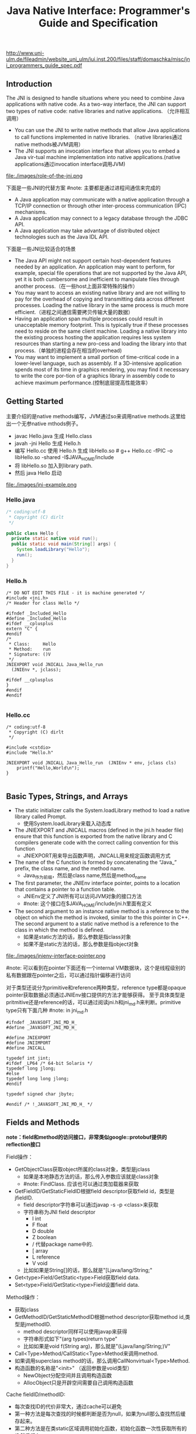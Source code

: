 #+title: Java Native Interface: Programmer's Guide and Specification

http://www.uni-ulm.de/fileadmin/website_uni_ulm/iui.inst.200/files/staff/domaschka/misc/jni_programmers_guide_spec.pdf

** Introduction
The JNI is designed to handle situations where you need to combine Java applications with native code. As a two-way interface, the JNI can support two types of native code: native libraries and native applications. （允许相互调用）
   - You can use the JNI to write native methods that allow Java applications to call functions implemented in native libraries. （native libraries通过native methods被JVM调用）
   - The JNI supports an invocation interface that allows you to embed a Java vir-tual machine implementation into native applications.(native applications通过invocation interface调用JVM)

file:./images/role-of-the-jni.png

下面是一些JNI的代替方案 #note: 主要都是通过进程间通信来完成的
   - A Java application may communicate with a native application through a TCP/IP connection or through other inter-process communication (IPC) mechanisms.
   - A Java application may connect to a legacy database through the JDBC API.
   - A Java application may take advantage of distributed object technologies such as the Java IDL API.

下面是一些JNI比较适合的场景
   -  The Java API might not support certain host-dependent features needed by an application. An application may want to perform, for example, special file operations that are not supported by the Java API, yet it is both cumbersome and inefficient to manipulate files through another process.（在一些host上面非常特殊的操作）
   - You may want to access an existing native library and are not willing to pay for the overhead of copying and transmitting data across different processes. Loading the native library in the same process is much more efficient.（进程之间通信需要拷贝传输大量的数据）
   - Having an application span multiple processes could result in unacceptable memory footprint. This is typically true if these processes need to reside on the same client machine. Loading a native library into the existing process hosting the application requires less system resources than starting a new pro-cess and loading the library into that process.（单独的进程会存在相当的overhead)
   - You may want to implement a small portion of time-critical code in a lower-level language, such as assembly. If a 3D-intensive application spends most of its time in graphics rendering, you may find it necessary to write the core por-tion of a graphics library in assembly code to achieve maximum performance.(控制底层提高性能效率）

** Getting Started
主要介绍的是native methods编写，JVM通过so来调用native methods.这里给出一个无参native mthods例子。
   - javac Hello.java 生成 Hello.class
   - javah -jni Hello 生成 Hello.h
   - 编写 Hello.cc 使用 Hello.h 生成 libHello.so # g++ Hello.cc -fPIC -o libHello.so -shared -I$JAVA_HOME/include
   - 将 libHello.so 加入到library path.
   - 然后 java Hello 启动
file:./images/jni-example.png

*** Hello.java
#+BEGIN_SRC Java
/* coding:utf-8
 * Copyright (C) dirlt
 */

public class Hello {
  private static native void run();
  public static void main(String[] args) {
    System.loadLibrary("Hello");
    run();
  }
}
#+END_SRC

*** Hello.h
#+BEGIN_SRC C++
/* DO NOT EDIT THIS FILE - it is machine generated */
#include <jni.h>
/* Header for class Hello */

#ifndef _Included_Hello
#define _Included_Hello
#ifdef __cplusplus
extern "C" {
#endif
/*
 * Class:     Hello
 * Method:    run
 * Signature: ()V
 */
JNIEXPORT void JNICALL Java_Hello_run
  (JNIEnv *, jclass);

#ifdef __cplusplus
}
#endif
#endif

#+END_SRC

*** Hello.cc
#+BEGIN_SRC C++
/* coding:utf-8
 * Copyright (C) dirlt
 */

#include <cstdio>
#include "Hello.h"

JNIEXPORT void JNICALL Java_Hello_run  (JNIEnv * env, jclass cls)
    printf("Hello,World\n");
}

#+END_SRC

** Basic Types, Strings, and Arrays
   - The static initializer calls the System.loadLibrary method to load a native library called Prompt.
     - 使用System.loadLibrary来载入动态库
   - The JNIEXPORT and JNICALL macros (defined in the jni.h header file) ensure that this function is exported from the native library and C compilers generate code with the correct calling convention for this function
     - JNIEXPORT用来导出函数声明，JNICALL用来规定函数调用方式
   - The name of the C function is formed by concatenating the “Java_” prefix, the class name, and the method name.
     - Java_作为前缀，然后是class name,然后是method_name
   - The first parameter, the JNIEnv interface pointer, points to a location that contains a pointer to a function table.
     - JNIEnv定义了JNI所有可以访问JVM对象的接口方法
     - #note: 这个接口在$JAVA_HOME/include/jni.h里面有定义
   - The second argument to an instance native method is a reference to the object on which the method is invoked, similar to the this pointer in C++. The second argument to a static native method is a reference to the class in which the method is defined.
     - 如果是static方法的话，那么参数是指class对象
     - 如果不是static方法的话，那么参数是指object对象

file:./images/jnienv-interface-pointer.png

#note: 可以看到在pointer下面还有一个internal VM数据块，这个是线程级别的私有数据跟在pointer之后，可以通过指针偏移进行访问

对于类型还说分为primitive和reference两种类型，reference type都是opaque pointer获取数据必须通过JNIEnv接口提供的方法才能够获得。
至于具体类型是pritmitive还是reference的话，可以通过阅读jni.h和jni_md.h来判断。primitive type只有下面几种 #note: in jni_md.h
#+BEGIN_SRC C++
#ifndef _JAVASOFT_JNI_MD_H_
#define _JAVASOFT_JNI_MD_H_

#define JNIEXPORT
#define JNIIMPORT
#define JNICALL

typedef int jint;
#ifdef _LP64 /* 64-bit Solaris */
typedef long jlong;
#else
typedef long long jlong;
#endif

typedef signed char jbyte;

#endif /* !_JAVASOFT_JNI_MD_H_ */
#+END_SRC

** Fields and Methods
*note：field和method的访问接口，非常类似google::protobuf提供的reflection接口*

Field操作：
   - GetObjectClass获取object所属的class对象，类型是jclass
     - 如果是本地静态方法的话，那么传入参数应该就是class对象
     - #note: FindClass. 应该也可以通过类加载器来获取
   - GetFieldID/GetStaticFieldID根据field descriptor获取field id，类型是jfieldID.
     - field descriptor字符串可以通过javap -s -p <class>来获取
     - 字符串称为JNI field descriptor
       - I int
       - F float
       - D double
       - Z boolean
       - / 代替package name中的.
       - [ array
       - L reference
       - V void
     - 比如如果是String[]的话，那么就是"[Ljava/lang/String;"
   - Get<type>Field/GetStatic<type>Field获取field data.
   - Set<type>Field/GetStatic<type>Field设置field data.

Method操作：
   - 获取jclass
   - GetMethodID/GetStaticMethodID根据method descriptor获取method id,类型是jmethodID.
     - method descriptor同样可以使用javap来获得
     - 字符串形式如下"(arg types)return type"
     - 比如如果是void f(String arg)，那么就是"(Ljava/lang/String;)V"
   - Call<Type>Method/CallStatic<Type>Method来调用method.
   - 如果调用superclass method的话，那么调用CallNonvirtual<Type>Method.
   - 构造函数的名称是"<init>" （返回参数是void类型）
     - NewObject分配空间并且调用构造函数
     - AllocObject只是开辟空间需要自己调用构造函数

Cache fieldID/methodID:
   - 每次查找ID的代价非常大，通过cache可以避免
   - 第一种方法是每次查找的时候都判断是否为null，如果为null那么查找然后缓存起来。
   - 第二种方法是在类static区域调用初始化函数，初始化函数一次性获取所有的ID然后缓存。
   - 可以认为第一种方法就是lazy evaluation.

-----

Let us start by comparing the cost of Java/native calls with the cost of Java/Java calls. Java/native calls are potentially slower than Java/Java calls for the fol-lowing reasons: (Java/Java calls和Java/native calls的对比，Java/native calls通常更慢）：
   - Native methods most likely follow a different calling convention than that used by Java/Java calls inside the Java virtual machine implementation. As a result, the virtual machine must perform additional operations to build argu-ments and set up the stack frame before jumping to a native method entry point.（额外操作来建立stack frame调用native method)
   - It is common for the virtual machine to inline method calls. Inlining Java/native calls is a lot harder than inlining Java/Java calls. （inline方面Java/Java calls更容易做）

The overhead of field access using the JNI lies in the cost of calling through the JNIEnv. Rather than directly dereferencing objects, the native code has to per- form a C function call which in turn dereferences the object. The function call is necessary because it isolates the native code from the internal object representa-tion maintained by the virtual machine implementation. The JNI field access over-head is typically negligible because a function call takes only a few cycles.（字段访问开销主要是通过一次得到ID间接访问造成的，但是这样带来的收益是能够将内部object表示不暴露出来，索性的是带来的开销并不大）

** Local and Gloabl References
reference和GC非常相关，决定了哪些对象作用域多大以及生命周期多长：
   - The JNI supports three kinds of opaque references: local references, global references, and weak global references.
   - Local and global references have different lifetimes. Local references are automatically freed, whereas global and weak global references remain valid until they are freed by the programmer.
   - A local or global reference keeps the referenced object from being garbage collected. A weak global reference, on the other hand, allows the referenced object to be garbage collected.
分为三类references:
   - local 对象超过函数作用域之后就会自动释放
     - Why do you want to delete local references explicitly if the virtual machine automatically frees them after native methods return? A local reference keeps the referenced object from being garbage collected until the local reference is invali-dated.
     - 但是也可以显示标记不需要这个对象，这样可以减少无用对象的持有。使用DeleteLocalRef来标记。#note: 似乎对于每一个native method最多支持16个local reference.
     - NewLocalRef/DeleteLocalRef.
     - JDK1.2以上有另外的方法支持很多local reference
       - EnsureLocalCapacity 确保这个frame至少之后可以分配多少个local ref
       - PushLocalFrame/PopLocalFrame 新建和释放一个local frame.这样可以开辟更多的local ref.
   - global 对象生命周期直到程序结束
     - NewGlobalRef/DeleteGlobalRef
   - weak global 和global非常类似，但是可以通过操作标记这个对象不在需要然后被GC
     - NewGlobalWeakRef/DeleteGlobalWeakRef
   - IsSameObject 能够判断两个reference是否相同
     - 如果传入NULL的话表示，对于local和lglobal表示对象是否为null，对于weak global来说的话判断这个对象是否依然指向一个lived object而没有被回收。

** Exceptions
   - Throw 抛出已有异常
   - ThrowNew 创建异常对象抛出
   - ExceptionOccurred 获得pending exception.
   - ExceptionCheck 检查是否存在pending exception.
   - ExceptionDescribe 打印pening exception描述信息
   - ExceptionClear 清除pending exception状态
   - FatalError 打印fatal信息

JNI programmers may deal with an exception in two ways:
   - The native method may choose to return immediately, causing the exception to be thrown in the code that initiated the native method call.
   - The native code may clear the exception by calling ExceptionClear and then execute its own exception-handling code.
It is extremely important to check, handle, and clear a pending exception before calling any subsequent JNI functions.

native code如果不处理异常的话，可以直接返回交给caller来处理异常。如果是自己处理异常的话，获得具体异常之后最好立刻清除状态，然后做后续操作。

Calling most JNI functions with a pending exception leads to undefined results. The following is the complete list of JNI functions that can be called safely when there is a pending exception:
   - ExceptionOccurred
   - ExceptionDescribe
   - ExceptionClear
   - ExceptionCheck
   - ReleaseStringChars
   - ReleaseStringUTFchars
   - ReleaseStringCritical
   - Release<Type>ArrayElements
   - ReleasePrimitiveArrayCritical
   - DeleteLocalRef
   - DeleteGlobalRef
   - DeleteWeakGlobalRef
   - MonitorExit

** The Invocation Interface
#+BEGIN_SRC C++
/* coding:utf-8
 * Copyright (C) dirlt
 */

#include <cstdio>
#include <cstdlib>
#include <jni.h>

static JNIEnv* env;
static JavaVM* jvm;

void destroy() {
  if (env->ExceptionOccurred()) {
    env->ExceptionDescribe();
  }
  jvm->DestroyJavaVM();
}

int main() {
  JavaVMInitArgs vm_args;
  JavaVMOption options[1];
  options[0].optionString = "-Djava.class.path=.";
  vm_args.version = JNI_VERSION_1_6;
  vm_args.options = options;
  vm_args.nOptions = 1;
  vm_args.ignoreUnrecognized = JNI_TRUE;

  /* Create the Java VM */
  jint res = JNI_CreateJavaVM(&jvm, (void**)&env, &vm_args);

  if (res < 0) { // can't create jvm.
    fprintf(stderr, "Can't create Java VM\n");
    exit(1);
  }

  jclass cls = env->FindClass("Hello");
  if (cls == NULL) { // can't find class.
    destroy();
  }

  jmethodID mid = env->GetStaticMethodID(cls, "main",
                                         "([Ljava/lang/String;)V");
  if (mid == NULL) { // no main method.
    destroy();
  }

  jstring jstr = env->NewStringUTF(" from C!");
  if (jstr == NULL) {
    destroy();
  }
  jclass stringClass = env->FindClass("java/lang/String");
  jobjectArray args = env->NewObjectArray(1, stringClass, jstr);
  if (args == NULL) {
    destroy();
  }
  env->CallStaticVoidMethod(cls, mid, args);
  destroy();
}


#+END_SRC

#+BEGIN_EXAMPLE
➜  ~  g++ Hello.cc -I$JAVA_HOME/include -L$JAVA_HOME/jre/lib/amd64/server -ljvm
Hello.cc: In function ‘int main()’:
Hello.cc:22:29: warning: deprecated conversion from string constant to ‘char*’ [-Wwrite-strings]
➜  ~  export LD_LIBRARY_PATH=$LD_LIBRARY_PATH:$JAVA_HOME/jre/lib/amd64/server
➜  ~  ./a.out
Hello,World
#+END_EXAMPLE

可以通过创建一个JVM来将多个线程attach上去，相当于这个JVM启动的多个线程。这里的线程使用的是OS native thread实现。
   - AttachCurrentThread
   - DetachCurrentThread

** Additional JNI Features
*** JNI and Threads
  - MonitorEnter/MonitorExit可以操作monitor. 
  - #note: 对应java里面的synchronized关键字区域

*** Registering Native Methods
允许动态注册native methods.

*** Load and Unload Handlers
系统加载和卸载native library回调函数：
   - JNIEXPORT jint JNICALL JNI_OnLoad(JavaVM *jvm, void *reserved); // 返回JNI版本比如 JNI_VERSION_1_6
   - JNIEXPORT void JNICALL JNI_OnUnload(JavaVM *jvm, void *reserved)

load/unload工作流程是这样的：
   - The virtual machine associates each native library with the class loader L of the class C that issues the System.loadLibrary call. // 每次加载的时候创建ClassLoader,并且记录这个ClassLoader关联了哪些对象。
   - The virtual machine calls the JNI_OnUnload handler and unloads the native library after it determines that the class loader L is no longer a live object. Because a class loader refers to all the classes it defines, this implies that C can be unloaded as well. // 如果ClassLoader里面没有任何live object的话，那么就会被GC
   - The JNI_OnUnload handler runs in a finalizer, and is either invoked synchro-niously by java.lang.System.runFinalization or invoked asynchro-nously by the virtual machine. // unload可能会被同步调用也可能会被异步调用。
   - #note: 因此如果ClassLoader里面包含在global reference的话，那么这个class loader是不会被卸载的

** Leveraging Existing Native Libraries
如何使用现有的native library：
   - one-to-one mapping. 针对每个函数做一个包装，外部做类型转换.
   - shared stubs. 做一个dispatcher函数，根据所传参数包装成为合适的C++类型，然后直接传给C++函数。但是调用C++函数这个部分需要自己实现函数调用栈。
   - #note: 个人觉得one-to-one mapping虽然实现比较麻烦，可是用起来比较简单，而shared stubs则相反。自己完全可以实现一些简单的common library来简化编写过程。

** Traps and Pitfalls
  - Error Checking
  - Passing Invalid Arguments to JNI Functions
  - Confusing jclass with jobject
  - Truncating jboolean Arguments
  - Boundaries between Java Application and Native Code
  - Confusing IDs with References
  - Caching Field and Method IDs
  - Terminating Unicode Strings
  - Violating Access Control Rules
  - Disregarding Internationalization
  - Retaining Virtual Machine Resources
  - Excessive Local Reference Creation
  - Using Invalid Local References
  - Using the JNIEnv across Threads
  - Mismatched Thread Models

** Overview of the JNI Design
-----

Locating Native Libraries
     - System.loadLibrary throws an UnsatisfiedLinkError if it fails to load the named native library. 如果找不到native library就会抛出UnsatisfiedLinkError异常。
     - System.loadLibrary completes silently if an earlier call to System.loadLibrary has already loaded the same native library. 如果已经加载的话就不会重复加载。
     - If the underly-ing operating system does not support dynamic linking, all native methods must be prelinked with the virtual machine. 如果不支持动态链接的话就只能够预先链接做静态链接。
     - ClassLoader.findLibrary 定位library路径

-----

Linking Native Methods
  - the native method by concatenating the following components:
    - the prefix “Java_”
    - an encoded fully qualified class name
    - an underscore (“_”) separator
    - an encoded method name
    - for overloaded native methods, two underscores (“__”) followed by the encoded argument descriptor
  - If native functions matching an encoded native method name are present in multiple native libraries, the function in the native library that is loaded first is linked with the native method. 如果存在多个定义那么使用找到的第一个使用。
  - If no function matches the native method name, an UnsatisfiedLinkError is thrown. 否则抛出异常。

-----

Passing Data

使用reference的好处可以使得访问数据更加灵活。

file:./images/jni-passing-date-in-reference.png

-----

Accessing Objects
   - Accessing Primitive Arrays
     - One solution introduces a notion of “pinning” so that the native method can ask the virtual machine not to move the contents of an array. 对于原始类型数组访问的话可以考虑使用pinning的方式，这种方式直接返回数据内容而不需要copy
     - The garbage collector must support pinning. In many implementations, pin-ning is undesirable because it complicates garbage collection algorithms and leads to memory fragmentation. 支持pinning首先需要GC支持，但是这样会复杂GC算法并且造成内存碎片
     - The virtual machine must lay out primitive arrays contiguously in memory. Although this is the natural implementation for most primitive arrays, boolean arrays can be implemented as packed or unpacked. 其次需要VM内部实现的时候就是按照原始类型连续存放的
     - GetIntArrayRegion/SetIntArrayRegion 操作的是数组的copy版本
     - GetIntArrayElements/ReleaseIntArrayElements VM尽量返回pinning版本
     - GetPrimitiveArrayCritical/ReleasePrimitiveArrayCritical 和上面非常类似，但是进入的是一个critical region停止GC算法，所以更有可能返回pinning版本。
   - Fields and Methods
     - A field or method ID remains valid until the virtual machine unloads the class or interface that defines the corresponding field or method. After the class or inter-face is unloaded, the method or field ID becomes invalid. 在class被unload之前field/method ID都是有效的。
